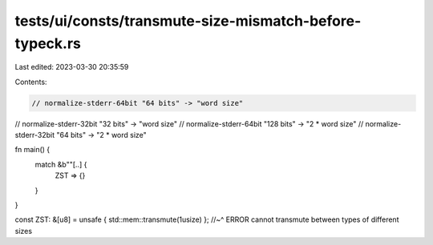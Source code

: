 tests/ui/consts/transmute-size-mismatch-before-typeck.rs
========================================================

Last edited: 2023-03-30 20:35:59

Contents:

.. code-block:: rs

    // normalize-stderr-64bit "64 bits" -> "word size"
// normalize-stderr-32bit "32 bits" -> "word size"
// normalize-stderr-64bit "128 bits" -> "2 * word size"
// normalize-stderr-32bit "64 bits" -> "2 * word size"

fn main() {
    match &b""[..] {
        ZST => {}
    }
}

const ZST: &[u8] = unsafe { std::mem::transmute(1usize) };
//~^ ERROR cannot transmute between types of different sizes


